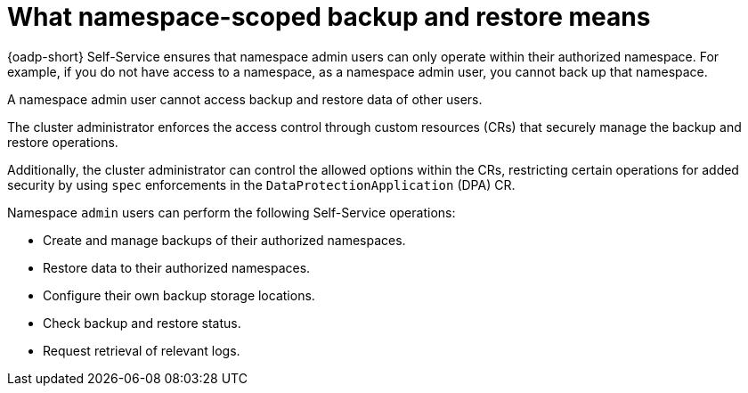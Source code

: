 // Module included in the following assemblies:
//
// backup_and_restore/application_backup_and_restore/oadp-self-service/oadp-self-service.adoc

:_mod-docs-content-type: CONCEPT
[id="oadp-self-service-overview-namespace-scope_{context}"]
= What namespace-scoped backup and restore means

{oadp-short} Self-Service ensures that namespace admin users can only operate within their authorized namespace. For example, if you do not have access to a namespace, as a namespace admin user, you cannot back up that namespace.

A namespace admin user cannot access backup and restore data of other users.

The cluster administrator enforces the access control through custom resources (CRs) that securely manage the backup and restore operations.

Additionally, the cluster administrator can control the allowed options within the CRs, restricting certain operations for added security by using `spec` enforcements in the `DataProtectionApplication` (DPA) CR.

Namespace `admin` users can perform the following Self-Service operations:

* Create and manage backups of their authorized namespaces.
* Restore data to their authorized namespaces.
* Configure their own backup storage locations.
* Check backup and restore status.
* Request retrieval of relevant logs.
